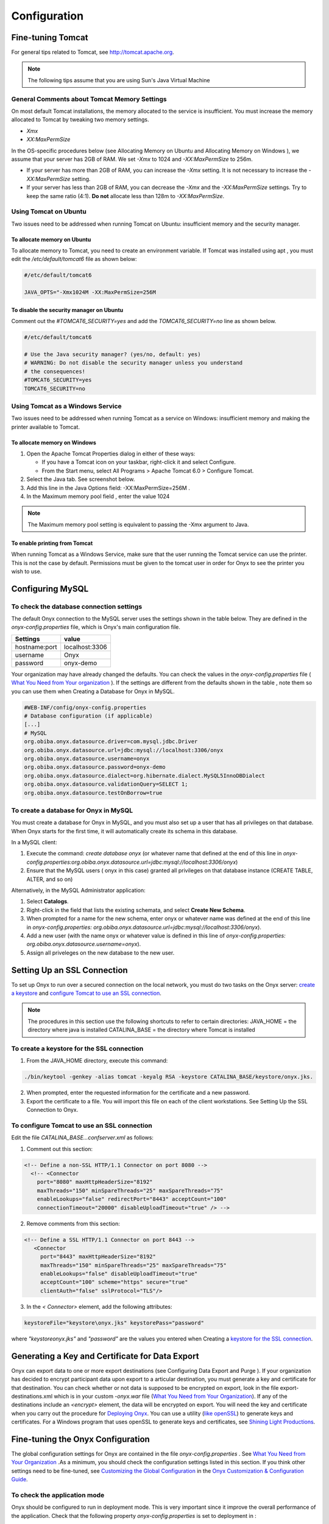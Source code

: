 Configuration
=============

Fine-tuning Tomcat
----------------------------

For general tips related to Tomcat, see `<http://tomcat.apache.org>`_.

.. note::

  The following tips assume that you are using Sun's Java Virtual Machine

General Comments about Tomcat Memory Settings
^^^^^^^^^^^^^^^^^^^^^^^^^^^^^^^^^^^^^^^^^^^^^

On most default Tomcat installations, the memory allocated to the service is insufficient. You must increase the memory allocated to Tomcat by
tweaking two memory settings.

* *Xmx*
* *XX:MaxPermSize*

In the OS-specific procedures below (see Allocating Memory on Ubuntu and Allocating Memory on Windows ), we assume that your server has
2GB of RAM. We set *-Xmx* to 1024 and *-XX:MaxPermSize* to 256m.

* If your server has more than 2GB of RAM, you can increase the *-Xmx* setting. It is not necessary to increase the *-XX:MaxPermSize* setting.
* If your server has less than 2GB of RAM, you can decrease the *-Xmx* and the *-XX:MaxPermSize* settings. Try to keep the same ratio (4:1). **Do not** allocate less than 128m to *-XX:MaxPermSize*.

Using Tomcat on Ubuntu
^^^^^^^^^^^^^^^^^^^^^^

Two issues need to be addressed when running Tomcat on Ubuntu: insufficient memory and the security manager.

To allocate memory on Ubuntu
""""""""""""""""""""""""""""

To allocate memory to Tomcat, you need to create an environment variable. If Tomcat was installed using apt , you must edit the */etc/default/tomcat6* file as shown below:

.. code-block:: bash
  
  #/etc/default/tomcat6

  JAVA_OPTS="-Xmx1024M -XX:MaxPermSize=256M

To disable the security manager on Ubuntu
"""""""""""""""""""""""""""""""""""""""""
Comment out the *#TOMCAT6_SECURITY=yes* and add the *TOMCAT6_SECURITY=no* line as shown below.

.. code-block:: bash

  #/etc/default/tomcat6

  # Use the Java security manager? (yes/no, default: yes)
  # WARNING: Do not disable the security manager unless you understand
  # the consequences!
  #TOMCAT6_SECURITY=yes
  TOMCAT6_SECURITY=no

Using Tomcat as a Windows Service
^^^^^^^^^^^^^^^^^^^^^^^^^^^^^^^^^

Two issues need to be addressed when running Tomcat as a service on Windows: insufficient memory and making the printer available to
Tomcat.

To allocate memory on Windows
"""""""""""""""""""""""""""""

#. Open the Apache Tomcat Properties dialog in either of these ways:
   
   * If you have a Tomcat icon on your taskbar, right-click it and select Configure.
   * From the Start menu, select All Programs > Apache Tomcat 6.0 > Configure Tomcat.

#. Select the Java tab. See screenshot below.
#. Add this line in the Java Options field: -XX:MaxPermSize=256M .
#. In the Maximum memory pool field , enter the value 1024

.. note::

  The Maximum memory pool setting is equivalent to passing the -Xmx argument to Java.

.. image:: /images/allocateMemoryOnWindows.jpg

To enable printing from Tomcat
""""""""""""""""""""""""""""""

When running Tomcat as a Windows Service, make sure that the user running the Tomcat service can use the printer. This is not the case by
default. Permissions must be given to the tomcat user in order for Onyx to see the printer you wish to use.

Configuring MySQL
------------------

To check the database connection settings
^^^^^^^^^^^^^^^^^^^^^^^^^^^^^^^^^^^^^^^^^^

The default Onyx connection to the MySQL server uses the settings shown in the table below.
They are defined in the *onyx-config.properties* file, which is Onyx's main configuration file.

===================== ===========
Settings              value
===================== ===========
hostname\:port        localhost\:3306
username              Onyx
password              onyx-demo
===================== ===========

Your organization may have already changed the defaults. You can check the values in the *onyx-config.properties* file ( `What You Need from Your organization <installation.html#what-you-need-from-your-organization>`_ ). If the settings are different from the defaults shown in the table , note them so you can use them when Creating a
Database for Onyx in MySQL.

.. code-block:: bash

    #WEB-INF/config/onyx-config.properties
    # Database configuration (if applicable)
    [...]
    # MySQL
    org.obiba.onyx.datasource.driver=com.mysql.jdbc.Driver
    org.obiba.onyx.datasource.url=jdbc:mysql://localhost:3306/onyx
    org.obiba.onyx.datasource.username=onyx
    org.obiba.onyx.datasource.password=onyx-demo
    org.obiba.onyx.datasource.dialect=org.hibernate.dialect.MySQL5InnoDBDialect
    org.obiba.onyx.datasource.validationQuery=SELECT 1;
    org.obiba.onyx.datasource.testOnBorrow=true

To create a database for Onyx in MySQL
^^^^^^^^^^^^^^^^^^^^^^^^^^^^^^^^^^^^^^

You must create a database for Onyx in MySQL, and you must also set up a user that has all privileges on that database. When Onyx starts for
the first time, it will automatically create its schema in this database.

In a MySQL client:

#. Execute the command: *create database onyx* (or whatever name that defined at the end of this line in *onyx-config.properties:org.obiba.onyx.datasource.url=jdbc:mysql://localhost:3306/onyx*)
#. Ensure that the MySQL users ( onyx in this case) granted all privileges on that database instance (CREATE TABLE, ALTER, and so on)

Alternatively, in the MySQL Administrator application:

#. Select **Catalogs**.
#. Right-click in the field that lists the existing schemata, and select **Create New Schema**.

#. When prompted for a name for the new schema, enter onyx or whatever name was defined at the end of this line in *onyx-config.properties: org.obiba.onyx.datasource.url=jdbc:mysql://localhost:3306/onyx*).
#. Add a new user (with the name onyx or whatever value is defined in this line of *onyx-config.properties: org.obiba.onyx.datasource.username=onyx*).
#. Assign all priveleges on the new database to the new user.

Setting Up an SSL Connection
-----------------------------

To set up Onyx to run over a secured connection on the local network, you must do two tasks on the Onyx server: `create a keystore <configuration.html#to-create-a-keystore-for-the-ssl-connection>`_ and `configure Tomcat to use an SSL connection <configuration.html#to-configure-tomcat-to-use-an-ssl-connection>`_.

.. note::
  The procedures in this section use the following shortcuts to refer to certain directories:
  JAVA_HOME = the directory where java is installed
  CATALINA_BASE = the directory where Tomcat is installed

To create a keystore for the SSL connection
^^^^^^^^^^^^^^^^^^^^^^^^^^^^^^^^^^^^^^^^^^^
#. From the JAVA_HOME directory, execute this command:

.. code-block:: bash

  ./bin/keytool -genkey -alias tomcat -keyalg RSA -keystore CATALINA_BASE/keystore/onyx.jks.

2. When prompted, enter the requested information for the certificate and a new password.
#. Export the certificate to a file. You will import this file on each of the client workstations. See Setting Up the SSL Connection to Onyx.

To configure Tomcat to use an SSL connection
^^^^^^^^^^^^^^^^^^^^^^^^^^^^^^^^^^^^^^^^^^^^

Edit the file *CATALINA_BASE\...\conf\server.xml* as follows:

1. Comment out this section:

.. code-block:: bash
  
    <!-- Define a non-SSL HTTP/1.1 Connector on port 8080 -->
      <!-- <Connector 
        port="8080" maxHttpHeaderSize="8192"
        maxThreads="150" minSpareThreads="25" maxSpareThreads="75"
        enableLookups="false" redirectPort="8443" acceptCount="100"
        connectionTimeout="20000" disableUploadTimeout="true" /> -->

2. Remove comments from this section:

.. code-block:: bash

   <!-- Define a SSL HTTP/1.1 Connector on port 8443 -->
      <Connector 
        port="8443" maxHttpHeaderSize="8192"
        maxThreads="150" minSpareThreads="25" maxSpareThreads="75"
        enableLookups="false" disableUploadTimeout="true"
        acceptCount="100" scheme="https" secure="true"
        clientAuth="false" sslProtocol="TLS"/>

3. In the *< Connector>* element, add the following attributes:

.. code-block:: bash

   keystoreFile="keystore\onyx.jks" keystorePass="password"

where *"keystore\onyx.jks"* and *"password"* are the values you entered when Creating a `keystore for the SSL connection <configuration.html#to-create-a-keystore-for-the-ssl-connection>`_.

Generating a Key and Certificate for Data Export
------------------------------------------------

Onyx can export data to one or more export destinations (see Configuring Data Export and Purge ). If your organization has decided to encrypt participant data upon export to a articular destination, you must generate a key and certificate for that destination. 
You can check whether or not data is supposed to be encrypted on export, look in the file export-destinations.xml which is in your custom *-onyx.war* file (`What You Need from Your Organization <installation.html#what-you-need-from-your-organization>`_). If any of the destinations include an *<encrypt>* element, the data will be encrypted on export. 
You will need the key and certificate when you carry out the procedure for `Deploying Onyx <toto>`_. You can use a utility (`like openSSL <https://www.openssl.org/>`_) to generate keys and certificates. For a Windows program that uses openSSL to generate keys and certificates, see `Shining Light Productions <http://slproweb.com/products/Win32OpenSSL.html>`_.

Fine-tuning the Onyx Configuration
----------------------------------

The global configuration settings for Onyx are contained in the file *onyx-config.properties* . See `What You Need from Your Organization <installation.html#what-you-need-from-your-organization>`_ .As a minimum, you should check the configuration settings listed in this section. If you think other settings need to be fine-tuned, see `Customizing
the Global Configuration <configToto>`_ in the `Onyx Customization & Configuration Guide <totoCostomize>`_.

To check the application mode
^^^^^^^^^^^^^^^^^^^^^^^^^^^^^

Onyx should be configured to run in deployment mode. This is very important since it improve the overall performance of the application. Check
that the following property *onyx-config.properties* is set to deployment in :

.. code-block:: bash

   # WEB-INF/config/onyx-config.properties
   # Onyx Web application mode: deployment or development
      org.obiba.onyx.webapp.configurationType=deployment

To set the printer
^^^^^^^^^^^^^^^^^^

On startup, Onyx decides which printer to use. Onyx will try to find a printer with a particular name. If that printer does not exist, or does not
support PostScript printing, then Onyx will fall back to using the system's default printer. If that printer does not support PostScript printing, Onyx
will not be able to print reports.
You can change the printer that Onyx should look for at startup by editing this line in *onyx-config.properties*.

.. code-block:: bash

   # WEB-INF/config/onyx-config.properties
   # Name of printer for PDF printing.
      org.obiba.onyx.pdfPrinterName=ONYX PDF Printer

To set up the appointment list
^^^^^^^^^^^^^^^^^^^^^^^^^^^^^^

#. Check the input and output directories for the appointment list file. The output directory is optional. The default paths are shown below. They may have been changed in your version of Onyx.

.. code-block:: bash

  # WEB-INF/config/onyx-config.properties
  # Appointment management
  # Directory that contains the appointment list files to process dropped by external process
    org.obiba.onyx.appointments.inputDirectory=WEB-INF/appointments/in
  # Optional directory that contains the successfully processed files
    org.obiba.onyx.appointments.outputDirectory=WEB-INF/appointments/out
  # Schedule for automatic appointment list updates (4am every day)
    org.obiba.onyx.appointments.schedule=0 0 4 * * ?

2. Create the input and output directories on the Onyx server.
#. If your organization gave you an appointment list file, put it in the input directory.

To set up the data export directory
^^^^^^^^^^^^^^^^^^^^^^^^^^^^^^^^^^^
1. Check the export directory setting in onyx-config.properties . The default export directory is target in Onyx's current working directory (usually the Tomcat home directory). It may been changed in your version of Onyx.

.. code-block:: bash

  # WEB-INF/config/onyx-config.properties
  # System path where to export Onyx Data
    org.obiba.onyx.export.path=target

2. Create the export directory on the Onyx server.

To set up the keystore for data export
^^^^^^^^^^^^^^^^^^^^^^^^^^^^^^^^^^^^^^

#. Check where the keystore file should be written to. The default path and filename are shown below. They may have been changed in your version of Onyx.

.. code-block:: bash

  # WEB-INF/config/onyx-config.properties
  # Keystore
    org.obiba.onyx.keystore.file=file:${java.io.tmpdir}/onyxKeyStore.jks
    org.obiba.onyx.keystore.password=youshouldchangethispassword

2. Change the password for the keystore and save onyx-config.properties .
#. Create the keystore directory on the Onyx server.

Deploying Onyx
--------------

To deploy Onyx, you need a war file ( custom-onyx .war) containing a customized version of Onyx. If you do not already have it, see here

.. note::
   You must enter the custom-onyx part of the war filename when you access Onyx in a browser in the procedure below.

#. Copy the war file to the webapps directory in the Tomcat installation directory *$TOMCAT_HOME/webapps*.
#. If Tomcat is already running, it should deploy Onyx automatically. To check if Tomcat is running on Windows:

   #. Select Control Panel > Administrative Tools > Services > Apache Tomcat
   #. Click Start if Tomcat is not running. Onyx will be deployed when Tomcat starts.

#. Check that you can access Onyx by opening a browser and pointing it to: http://localhost:8080/custom-onyx . If you cannot access Onyx, try restarting Tomcat. If you still have trouble, see `Troubleshooting <#troubleshootings>`_
#. When you access Onyx for the first time, you must complete the Onyx setup page (see the screenshot below) as follows:

   #. Enter details about the Onyx instance (study name, site name and site id).
   #. If you configured Onyx to Generate Participant Identifiers Automatically, you will have to specify the Identifier Prefix and the First Indentifier (starting point for generating the identifiers). See `Configuring Participant ID Generator <#configure>`_ for more details about generating identifiers.
   #. Set up an account for the Onyx Administrator.
   #. Set the Session Timeout (minutes) to at least 45 or 60 (which should be enough for any physical measurements that must be performed).
   #. If your organization will encrypt participant data upon export, copy and paste the certificate you generated for this purpose into the field provided. If you did not generate a certificate yet, see `Generating a Key and Certificate for Data Export <configuration.html#generating-a-key-and-certificate-for-data-export>`_.

.. image:: /images/keyGeneration.jpeg

.. note::
    Take note of these values for future reference:

    * Administrator's user name and password. You will always need them to log in to Onyx.
    * Collection Site Id. This value will be used in the appointment list file. If your organization      has or will have several sites (each with its own Onyx server), each site should have a unique    Id. The value can be alphanumeric, but should not contain spaces.

Checking the Deployment
^^^^^^^^^^^^^^^^^^^^^^^

Here are a few items to check after you have deployed Onyx:

* If your data will be encrypted upon export (see `Generating a Key and Certificate for Data Export <configuration.html#generating-a-key-and-certificate-for-data-export>`_), check that the file *onyxKeyStore.jks* was created at the location defined by the property *org.obiba.onyx.keystore.file* in *onyx-config.properties*.
* If you put an appointment list file in the input directory (see `Setting up the appointment list <configuration.html#to-set-up-the-appointment-list>`_), check that you can update the appointmentlist from the Participants tab of the Onyx user interface.